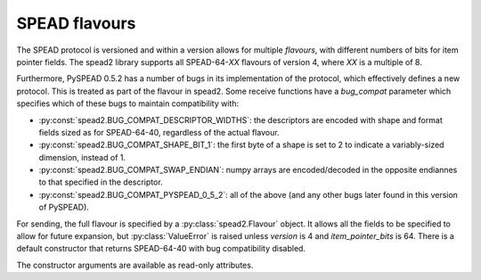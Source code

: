 .. _py-flavour:

SPEAD flavours
==============
The SPEAD protocol is versioned and within a version allows for multiple
*flavours*, with different numbers of bits for item pointer fields. The spead2
library supports all SPEAD-64-*XX* flavours of version 4, where *XX* is a
multiple of 8.

Furthermore, PySPEAD 0.5.2 has a number of bugs in its implementation of the
protocol, which effectively defines a new protocol. This is treated as part of
the flavour in spead2. Some receive functions have a `bug_compat` parameter
which specifies which of these bugs to maintain compatibility with:

* :py:const:`spead2.BUG_COMPAT_DESCRIPTOR_WIDTHS`: the descriptors are encoded
  with shape and format fields sized as for SPEAD-64-40, regardless of the
  actual flavour.
* :py:const:`spead2.BUG_COMPAT_SHAPE_BIT_1`: the first byte of a shape is set
  to 2 to indicate a variably-sized dimension, instead of 1.
* :py:const:`spead2.BUG_COMPAT_SWAP_ENDIAN`: numpy arrays are encoded/decoded
  in the opposite endiannes to that specified in the descriptor.
* :py:const:`spead2.BUG_COMPAT_PYSPEAD_0_5_2`: all of the above (and any other
  bugs later found in this version of PySPEAD).

For sending, the full flavour is specified by a :py:class:`spead2.Flavour`
object. It allows all the fields to be specified to allow for future
expansion, but :py:class:`ValueError` is raised unless `version` is 4 and
`item_pointer_bits` is 64. There is a default constructor that returns
SPEAD-64-40 with bug compatibility disabled.

.. py:class:: Flavour(version, item_pointer_bits, heap_address_bits, bug_compat=0)

The constructor arguments are available as read-only attributes.
